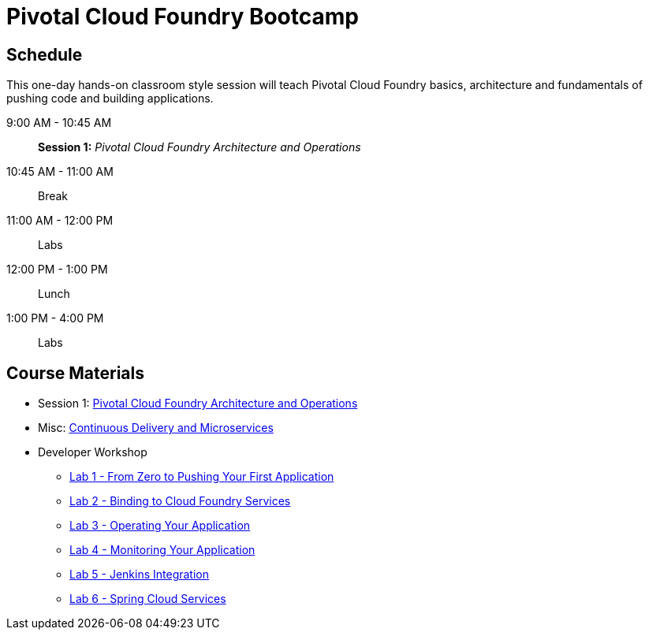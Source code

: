 = Pivotal Cloud Foundry Bootcamp

== Schedule

This one-day hands-on classroom style session will teach Pivotal Cloud Foundry basics, architecture and fundamentals of pushing code and building applications.

9:00 AM - 10:45 AM:: *Session 1:* _Pivotal Cloud Foundry Architecture and Operations_
10:45 AM - 11:00 AM:: Break
11:00 AM - 12:00 PM:: Labs
12:00 PM - 1:00 PM:: Lunch
1:00 PM - 4:00 PM:: Labs


== Course Materials

* Session 1: link:presentations/ArchitectureAndOperations.pptx[Pivotal Cloud Foundry Architecture and Operations]
* Misc: link:presentations/microservice_CD.pptx[Continuous Delivery and Microservices]

* Developer Workshop
** link:labs/lab1/lab.adoc[Lab 1 - From Zero to Pushing Your First Application]
** link:labs/lab2/lab.adoc[Lab 2 - Binding to Cloud Foundry Services]
** link:labs/lab3/lab.adoc[Lab 3 - Operating Your Application]
** link:labs/lab4/lab.adoc[Lab 4 - Monitoring Your Application]
** link:labs/lab5/continuous-delivery-lab.adoc[Lab 5 - Jenkins Integration]
** link:cf-spring-trader/README.md[Lab 6 - Spring Cloud Services]
